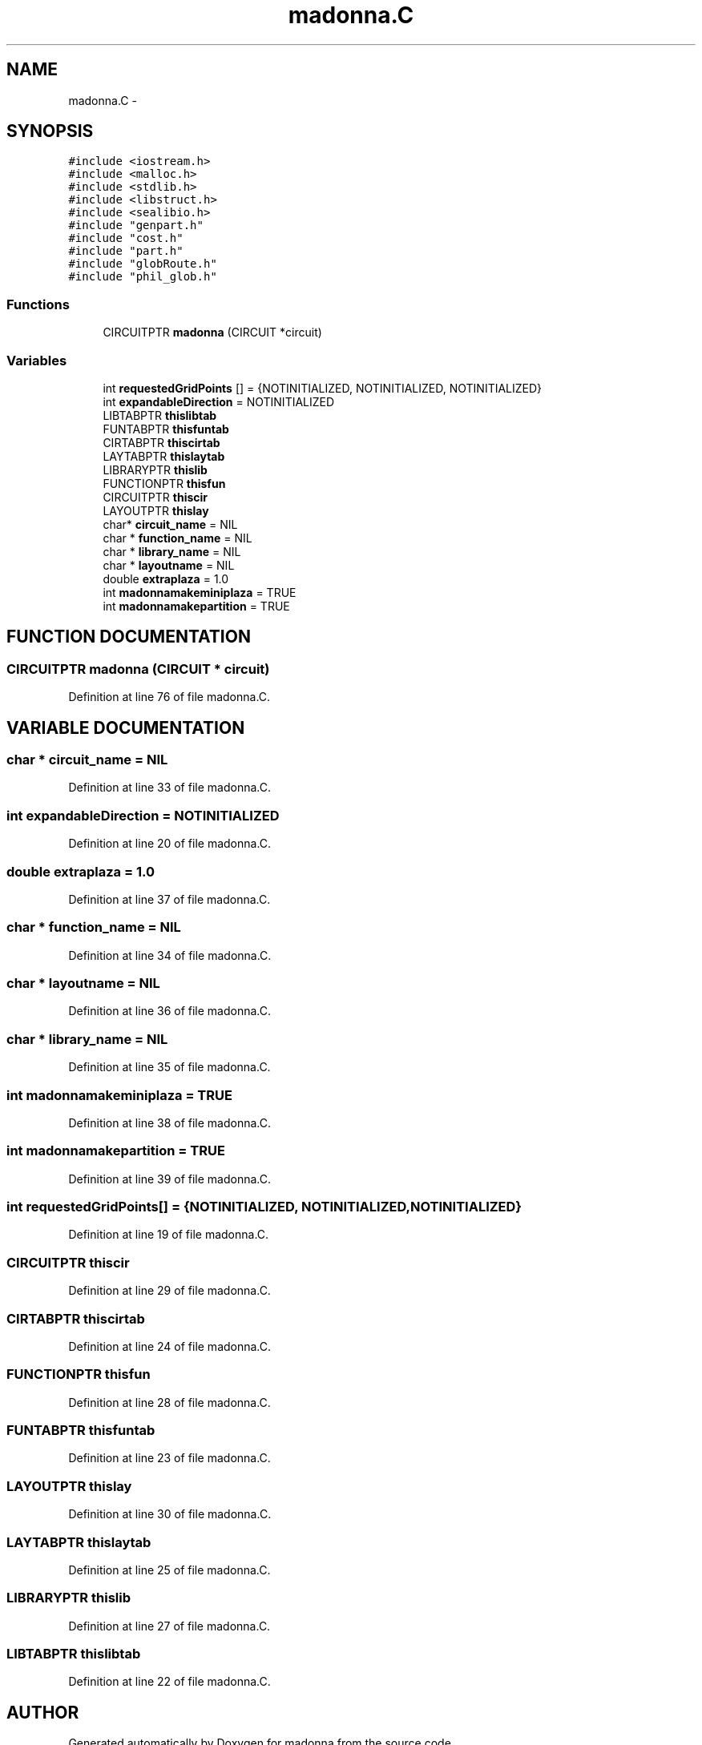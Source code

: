 .TH madonna.C 3 "28 Sep 2000" "madonna" \" -*- nroff -*-
.ad l
.nh
.SH NAME
madonna.C \- 
.SH SYNOPSIS
.br
.PP
\fC#include <iostream.h>\fR
.br
\fC#include <malloc.h>\fR
.br
\fC#include <stdlib.h>\fR
.br
\fC#include <libstruct.h>\fR
.br
\fC#include <sealibio.h>\fR
.br
\fC#include "genpart.h"\fR
.br
\fC#include "cost.h"\fR
.br
\fC#include "part.h"\fR
.br
\fC#include "globRoute.h"\fR
.br
\fC#include "phil_glob.h"\fR
.br
.SS Functions

.in +1c
.ti -1c
.RI "CIRCUITPTR \fBmadonna\fR (CIRCUIT *circuit)"
.br
.in -1c
.SS Variables

.in +1c
.ti -1c
.RI "int \fBrequestedGridPoints\fR [] = {NOTINITIALIZED, NOTINITIALIZED, NOTINITIALIZED}"
.br
.ti -1c
.RI "int \fBexpandableDirection\fR = NOTINITIALIZED"
.br
.ti -1c
.RI "LIBTABPTR \fBthislibtab\fR"
.br
.ti -1c
.RI "FUNTABPTR \fBthisfuntab\fR"
.br
.ti -1c
.RI "CIRTABPTR \fBthiscirtab\fR"
.br
.ti -1c
.RI "LAYTABPTR \fBthislaytab\fR"
.br
.ti -1c
.RI "LIBRARYPTR \fBthislib\fR"
.br
.ti -1c
.RI "FUNCTIONPTR \fBthisfun\fR"
.br
.ti -1c
.RI "CIRCUITPTR \fBthiscir\fR"
.br
.ti -1c
.RI "LAYOUTPTR \fBthislay\fR"
.br
.ti -1c
.RI "char* \fBcircuit_name\fR = NIL"
.br
.ti -1c
.RI "char * \fBfunction_name\fR = NIL"
.br
.ti -1c
.RI "char * \fBlibrary_name\fR = NIL"
.br
.ti -1c
.RI "char * \fBlayoutname\fR = NIL"
.br
.ti -1c
.RI "double \fBextraplaza\fR = 1.0"
.br
.ti -1c
.RI "int \fBmadonnamakeminiplaza\fR = TRUE"
.br
.ti -1c
.RI "int \fBmadonnamakepartition\fR = TRUE"
.br
.in -1c
.SH FUNCTION DOCUMENTATION
.PP 
.SS CIRCUITPTR madonna (CIRCUIT * circuit)
.PP
Definition at line 76 of file madonna.C.
.SH VARIABLE DOCUMENTATION
.PP 
.SS char * circuit_name = NIL
.PP
Definition at line 33 of file madonna.C.
.SS int expandableDirection = NOTINITIALIZED
.PP
Definition at line 20 of file madonna.C.
.SS double extraplaza = 1.0
.PP
Definition at line 37 of file madonna.C.
.SS char * function_name = NIL
.PP
Definition at line 34 of file madonna.C.
.SS char * layoutname = NIL
.PP
Definition at line 36 of file madonna.C.
.SS char * library_name = NIL
.PP
Definition at line 35 of file madonna.C.
.SS int madonnamakeminiplaza = TRUE
.PP
Definition at line 38 of file madonna.C.
.SS int madonnamakepartition = TRUE
.PP
Definition at line 39 of file madonna.C.
.SS int requestedGridPoints[] = {NOTINITIALIZED, NOTINITIALIZED, NOTINITIALIZED}
.PP
Definition at line 19 of file madonna.C.
.SS CIRCUITPTR thiscir
.PP
Definition at line 29 of file madonna.C.
.SS CIRTABPTR thiscirtab
.PP
Definition at line 24 of file madonna.C.
.SS FUNCTIONPTR thisfun
.PP
Definition at line 28 of file madonna.C.
.SS FUNTABPTR thisfuntab
.PP
Definition at line 23 of file madonna.C.
.SS LAYOUTPTR thislay
.PP
Definition at line 30 of file madonna.C.
.SS LAYTABPTR thislaytab
.PP
Definition at line 25 of file madonna.C.
.SS LIBRARYPTR thislib
.PP
Definition at line 27 of file madonna.C.
.SS LIBTABPTR thislibtab
.PP
Definition at line 22 of file madonna.C.
.SH AUTHOR
.PP 
Generated automatically by Doxygen for madonna from the source code.